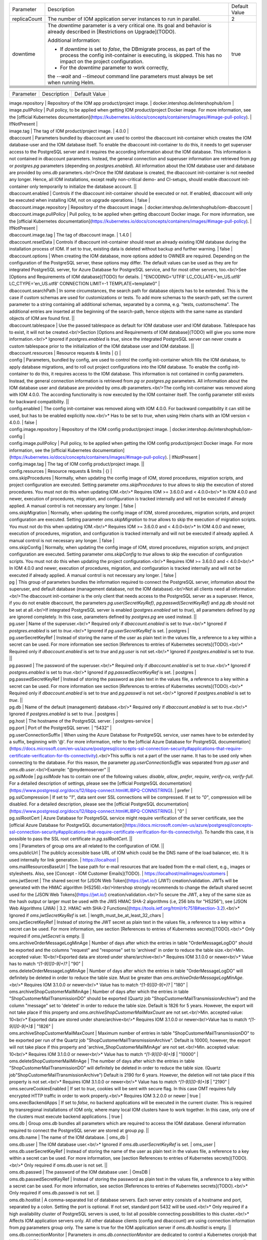 +--------------------------------------------------+--------------------------------------------------+--------------------------------------------------+
|Parameter                                         |Description                                       |Default Value                                     |
|                                                  |                                                  |                                                  |
+--------------------------------------------------+--------------------------------------------------+--------------------------------------------------+
|replicaCount                                      |The number of IOM application server instances to |2                                                 |
|                                                  |run in parallel.                                  |                                                  |
|                                                  |                                                  |                                                  |
+--------------------------------------------------+--------------------------------------------------+--------------------------------------------------+
|downtime                                          |The *downtime* parameter is a very critical       |true                                              |
|                                                  |one. Its goal and behavior is already described in|                                                  |
|                                                  |[Restrictions on Upgrade](TODO).                  |                                                  |
|                                                  |                                                  |                                                  |
|                                                  |Additional information:                           |                                                  |
|                                                  |                                                  |                                                  |
|                                                  |* If *downtime* is set to *false*, the DBmigrate  |                                                  |
|                                                  |  process, as part of the process the config      |                                                  |
|                                                  |  init-container is executing, is skipped. This   |                                                  |
|                                                  |  has no impact on the project configuration.     |                                                  |
|                                                  |                                                  |                                                  |
|                                                  |* For the *downtime* parameter to work correctly, |                                                  |
|                                                  |the `--wait` and `--timeout` command line         |                                                  |
|                                                  |parameters must always be set when running Helm.  |                                                  |
|                                                  |                                                  |                                                  |
+--------------------------------------------------+--------------------------------------------------+--------------------------------------------------+
|                                                  |                                                  |                                                  |
|                                                  |                                                  |                                                  |
+--------------------------------------------------+--------------------------------------------------+--------------------------------------------------+
|                                                  |                                                  |                                                  |
|                                                  |                                                  |                                                  |
+--------------------------------------------------+--------------------------------------------------+--------------------------------------------------+
|                                                  |                                                  |                                                  |
|                                                  |                                                  |                                                  |
+--------------------------------------------------+--------------------------------------------------+--------------------------------------------------+
|                                                  |                                                  |                                                  |
|                                                  |                                                  |                                                  |
+--------------------------------------------------+--------------------------------------------------+--------------------------------------------------+
|                                                  |                                                  |                                                  |
|                                                  |                                                  |                                                  |
+--------------------------------------------------+--------------------------------------------------+--------------------------------------------------+
|                                                  |                                                  |                                                  |
|                                                  |                                                  |                                                  |
+--------------------------------------------------+--------------------------------------------------+--------------------------------------------------+
|                                                  |                                                  |                                                  |
|                                                  |                                                  |                                                  |
+--------------------------------------------------+--------------------------------------------------+--------------------------------------------------+


========= =========== =============
Parameter Description Default Value
========= =========== =============


| image.repository | Repository of the IOM app product/project image. | docker.intershop.de/intershophub/iom |



| image.pullPolicy | Pull policy, to be applied when getting IOM product/project Docker image. For more information, see the [official Kubernetes documentation](https://kubernetes.io/docs/concepts/containers/images/#image-pull-policy). | IfNotPresent |
| image.tag | The tag of IOM product/project image. | 4.0.0 |
| dbaccount | Parameters bundled by dbaccount are used to control the dbaccount init-container which creates the IOM database-user and the IOM database itself. To enable the dbaccount init-container to do this, it needs to get superuser access to the PostgreSQL server and it requires the according information about the IOM database. This information is not contained in dbaccount parameters. Instead, the general connection and superuser information are retrieved from *pg* or *postgres.pg* parameters (depending on *postgres.enabled*). All information about the IOM database user and database are provided by *oms.db* parameters.<br/>Once the IOM database is created, the dbaccount init-container is not needed any longer. Hence, all IOM installations, except really non-critical demo- and CI-setups, should enable dbaccount init-container only temporarily to initialize the database account. ||
| dbaccount.enabled | Controls if the dbaccount init-container should be executed or not. If enabled, dbaccount will only be executed when installing IOM, not on upgrade operations. | false |
| dbaccount.image.repository | Repository of the dbaccount image. | docker.intershop.de/intershophub/iom-dbaccount |
| dbaccount.image.pullPolicy | Pull policy, to be applied when getting dbaccount Docker image. For more information, see the [official Kubernetes documentation](https://kubernetes.io/docs/concepts/containers/images/#image-pull-policy). | IfNotPresent |
| dbaccount.image.tag | The tag of dbaccount image. | 1.4.0 |
| dbaccount.resetData | Controls if dbaccount init-container should reset an already existing IOM database during the installation process of IOM. If set to *true*, existing data is deleted without backup and further warning. | false |
| dbaccount.options | When creating the IOM database, more options added to OWNER are required. Depending on the configuration of the PostgreSQL server, these options may differ. The default values can be used as they are for integrated PostgreSQL server, for Azure Database for PostgreSQL service, and for most other servers, too.<br/>See [Options and Requirements of IOM database](TODO) for details. | "ENCODING='UTF8' LC_COLLATE='en_US.utf8' LC_CTYPE='en_US.utf8' CONNECTION LIMIT=-1 TEMPLATE=template0" |
| dbaccount.searchPath | In some circumstances, the search path for database objects has to be extended. This is the case if custom schemas are used for customizations or tests. To add more schemas to the search-path, set the current parameter to a string containing all additional schemas, separated by a comma, e.g. "tests, customschema". The additional entries are inserted at the beginning of the search-path, hence objects with the same name as standard objects of IOM are found first. ||
| dbaccount.tablespace | Use the passed tablespace as default for IOM database user and IOM database. Tablespace has to exist, it will not be created.<br/>Section [Options and Requirements of IOM database](TODO) will give you some more information.<br/>* Ignored if *postgres.enabled* is *true*, since the integrated PostgreSQL server can never create a custom tablespace prior to the initialization of the IOM database user and IOM database. ||
| dbaccount.resources | Resource requests & limits | {} |
| config | Parameters, bundled by config, are used to control the config init-container which fills the IOM database, to apply database migrations, and to roll out project configurations into the IOM database. To enable the config init-container to do this, it requires access to the IOM database. This information is not contained in config parameters. Instead, the general connection information is retrieved from *pg* or *postgres.pg* parameters. All information about the IOM database user and database are provided by *oms.db* parameters.<br/>The config init-container was removed along with IOM 4.0.0. The according functionality is now executed by the IOM container itself. The config parameter still exists for backward compatibility. ||
| config.enabled | The config init-container was removed along with IOM 4.0.0. For backward compatibility it can still be used, but has to be enabled explicitly now.<br/>* Has to be set to *true*, when using Helm charts with an IOM version < 4.0.0. | false |
| config.image.repository | Repository of the IOM config product/project image. | docker.intershop.de/intershophub/iom-config |
| config.image.pullPolicy | Pull policy, to be applied when getting the IOM config product/project Docker image. For more information, see the [official Kubernetes documentation](https://kubernetes.io/docs/concepts/containers/images/#image-pull-policy). | IfNotPresent |
| config.image.tag | The tag of IOM config product/project image. ||
| config.resources | Resource requests & limits | {} |
| oms.skipProcedures | Normally, when updating the config image of IOM, stored procedures, migration scripts, and project configuration are executed. Setting parameter *oms.skipProcedures* to *true* allows to skip the execution of stored procedures. You must not do this when updating IOM.<br/>* Requires IOM >= 3.6.0.0 and < 4.0.0<br/>* In IOM 4.0.0 and newer, execution of procedures, migration, and configuration is tracked internally and will not be executed if already applied. A manual control is not necessary any longer. | false |
| oms.skipMigration | Normally, when updating the config image of IOM, stored procedures, migration scripts, and project configuration are executed. Setting parameter *oms.skipMigration* to *true* allows to skip the execution of migration scripts. You must not do this when updating IOM.<br/>* Requires IOM >= 3.6.0.0 and < 4.0.0<br/>* In IOM 4.0.0 and newer, execution of procedures, migration, and configuration is tracked internally and will not be executed if already applied. A manual control is not necessary any longer. | false |
| oms.skipConfig | Normally, when updating the config image of IOM, stored procedures, migration scripts, and project configuration are executed. Setting parameter *oms.skipConfig* to *true* allows to skip the execution of configuration scripts. You must not do this when updating the project configuration.<br/>* Requires IOM >= 3.6.0.0 and < 4.0.0<br/>* In IOM 4.0.0 and newer, execution of procedures, migration, and configuration is tracked internally and will not be executed if already applied. A manual control is not necessary any longer. | false |
| pg | This group of parameters bundles the information required to connect the PostgreSQL server, information about the superuser, and default database (management database, not the IOM database).<br/>Not all clients need all information:<br/>The dbaccount init-container is the only client that needs access to the PostgreSQL server as a superuser. Hence, if you do not enable dbaccount, the parameters *pg.user(SecretKeyRef)*, *pg.passwd(SecretKeyRef)* and *pg.db* should not be set at all.<br/>If integrated PostgreSQL server is enabled (*postgres.enabled* set to *true*), all parameters defined by *pg* are ignored completely. In this case, parameters defined by *postgres.pg* are used instead. ||
| pg.user | Name of the superuser.<br/>* Required only if *dbaccount.enabled* is set to *true*.<br/>* Ignored if *postgres.enabled* is set to *true*.<br/>* Ignored if *pg.userSecretKeyRef* is set. | postgres |
| pg.userSecretKeyRef | Instead of storing the name of the user as plain text in the values file, a reference to a key within a secret can be used. For more information see section [References to entries of Kubernetes secrets](TODO).<br/>* Required only if *dbaccount.enabled* is set to *true* and *pg.user* is not set.<br/>* Ignored if *postgres.enabled* is set to *true*. ||
| pg.passwd | The password of the superuser.<br/>* Required only if *dbaccount.enabled* is set to *true*.<br/>* Ignored if *postgres.enabled* is set to *true*.<br/>* Ignored if *pg.passwdSecretKeyRef* is set. | postgres |
| pg.passwdSecretKeyRef	| Instead of storing the password as plain text in the values file, a reference to a key within a secret can be used. For more information see section [References to entries of Kubernetes secrets](TODO).<br/>* Required only if *dbaccount.enabled* is set to *true* and *pg.passwd* is not set.<br/>* Ignored if *postgres.enabled* is set to *true*. ||
| pg.db	| Name of the default (management) database.<br/>* Required only if *dbaccount.enabled* is set to *true*.<br/>* Ignored if *postgres.enabled* is set to *true*. | postgres |
| pg.host | The hostname of the PostgreSQL server. | postgres-service |
| pg.port | Port of the PostgreSQL server. | "5432" |
| pg.userConnectionSuffix | When using the Azure Database for PostgreSQL service, user names have to be extended by a suffix, beginning with '@'. For more information, refer to the [official Azure Database for PostgreSQL documentation](https://docs.microsoft.com/en-us/azure/postgresql/concepts-ssl-connection-security#applications-that-require-certificate-verification-for-tls-connectivity).<br/>This suffix is not a part of the user name. It has to be used only when connecting to the database. For this reason, the parameter *pg.userConnectionSuffix* was separated from *pg.user* and *oms.db.user*.<br/>Example: "@mydemoserver" ||
| pg.sslMode | *pg.sslMode* has to contain one of the following values: *disable*, *allow*, *prefer*, *require*, *verify-ca*, *verify-full*. For a detailed description of settings, please see  the [official PostgreSQL documentation](https://www.postgresql.org/docs/12/libpq-connect.html#LIBPQ-CONNSTRING). | prefer |
| pg.sslCompression | If set to *"1"*, data sent over SSL connections will be compressed. If set to *"0"*, compression will be disabled. For a detailed description, please see the [official PostgreSQL documentation](https://www.postgresql.org/docs/12/libpq-connect.html#LIBPQ-CONNSTRING). | "0" |
| pg.sslRootCert | Azure Database for PostgreSQL service might require verification of the server certificate, see the [official Azure Database for PostgreSQL documentation](https://docs.microsoft.com/en-us/azure/postgresql/concepts-ssl-connection-security#applications-that-require-certificate-verification-for-tls-connectivity). To handle this case, it is possible to pass the SSL root certificate in *pg.sslRootCert*. ||
| oms | Parameters of group oms are all related to the configuration of IOM. ||
| oms.publicUrl	| The publicly accessible base URL of IOM which could be the DNS name of the load balancer, etc. It is used internally for link generation. | https://localhost |
| oms.mailResourcesBaseUrl | The base path for e-mail resources that are loaded from the e-mail client, e.g., images or stylesheets. Also, see [Concept - IOM Customer Emails](TODO). | https://localhost/mailimages/customers |
| oms.jwtSecret	| The shared secret for [JSON Web Token](https://jwt.io/) (JWT) creation/validation. JWTs will be generated with the HMAC algorithm (HS256).<br/>Intershop strongly recommends to change the default shared secret used for the [JSON Web Tokens](https://jwt.io/) creation/validation.<br/>To secure the JWT, a key of the same size as the hash output or larger must be used with the JWS HMAC SHA-2 algorithms (i.e, 256 bits for "HS256"), see [JSON Web Algorithms (JWA) | 3.2. HMAC with SHA-2 Functions](https://tools.ietf.org/html/rfc7518#section-3.2).<br/>* Ignored if *oms.jwtSecretKeyRef* is set. | length_must_be_at_least_32_chars |
| oms.jwtSecretKeyRef | Instead of storing the JWT secret as plain text in the values file, a reference to a key within a secret can be used. For more information, see section [References to entries of Kubernetes secrets](TODO).<br/>* Only required if *oms.jwtSecret* is empty. ||
| oms.archiveOrderMessageLogMinAge | Number of days after which the entries in table "OrderMessageLogDO" should be exported and the columns "request" and "response" set to 'archived' in order to reduce the table size.<br/>Min. accepted value: 10<br/>Exported data are stored under share/archive<br/>* Requires IOM 3.1.0.0 or newer<br/>* Value has to match `^[1-9]([0-9]+)?` | "90" |
| oms.deleteOrderMessageLogMinAge | Number of days after which the entries in table "OrderMessageLogDO" will definitely be deleted in order to reduce the table size. Must be greater than *oms.archiveOrderMessageLogMinAge*.<br/>* Requires IOM 3.1.0.0 or newer<br/>* Value has to match `^[1-9]([0-9]+)?` | "180" |
| oms.archiveShopCustomerMailMinAge | Number of days after which the entries in table "ShopCustomerMailTransmissionDO" should be exported (Quartz job "ShopCustomerMailTransmissionArchive") and the column "message" set to 'deleted' in order to reduce the table size. Default is 1826 for 5 years. However, the export will not take place if this property and *oms.archiveShopCustomerMailMaxCount* are not set.<br/>Min. accepted value: 10<br/>* Exported data are stored under share/archive<br/>* Requires IOM 3.1.0.0 or newer<br/>Value has to match `^[1-9]([0-9]+)$` | "1826" |
| oms.archiveShopCustomerMailMaxCount | Maximum number of entries in table "ShopCustomerMailTransmissionDO" to be exported per run of the Quartz job "ShopCustomerMailTransmissionArchive". Default is 10000, however, the export will not take place if this property and 'archive_ShopCustomerMailMinAge' are not set.<br/>Min. accepted value: 10<br/>* Requires IOM 3.1.0.0 or newer<br/>* Value has to match `^[1-9]([0-9]+)$` | "10000" |
| oms.deleteShopCustomerMailMinAge | The number of days after which the entries in table "ShopCustomerMailTransmissionDO" will definitely be deleted in order to reduce the table size. (Quartz job"ShopCustomerMailTransmissionArchive")  Default is 2190 for 6 years. However, the deletion will not take place if this property is not set.<br/>* Requires IOM 3.1.0.0 or newer<br/>* Value has to match `^[1-9]([0-9]+)$` | "2190" |
| oms.secureCookiesEnabled | If set to *true*, cookies will be sent with secure flag. In this case OMT requires fully encrypted HTTP traffic in order to work properly.<br/>* Requires IOM 3.2.0.0 or newer | true |
| oms.execBackendApps | If set to *false*, no backend applications will be executed in the current cluster. This is required by transregional installations of IOM only, where many local IOM clusters have to work together. In this case, only one of the clusters must execute backend applications. | true |
| oms.db | Group *oms.db* bundles all parameters which are required to access the IOM database. General information required to connect the PostgreSQL server are stored at group *pg*. ||
| oms.db.name | The name of the IOM database. | oms_db |
| oms.db.user | The IOM database user.<br/>* Ignored if *oms.db.userSecretKeyRef* is set. | oms_user |
| oms.db.userSecretKeyRef | Instead of storing the name of the user as plain text in the values file, a reference to a key within a secret can be used. For more information, see [section References to entries of Kubernetes secrets](TODO).<br/>* Only required if oms.db.user is not set. ||
| oms.db.passwd | The password of the IOM database user. | OmsDB |
| oms.db.passwdSecretKeyRef | Instead of storing the password as plain text in the values file, a reference to a key within a secret can be used. For more information, see section [References to entries of Kubernetes secrets](TODO).<br/>* Only required if oms.db.passwd is not set. ||
| oms.db.hostlist | A comma-separated list of database servers. Each server entry consists of a hostname and port, separated by a colon. Setting the port is optional. If not set, standard port 5432 will be used.<br/>* Only required if a high availability cluster of PostgreSQL servers is used, to list all possible connecting possibilities to this cluster.<br/>* Affects IOM application servers only. All other database clients (config and dbaccount) are using connection information from *pg* parameters group only. The same is true for the IOM application server if *oms.db.hostlist* is empty. ||
| oms.db.connectionMonitor | Parameters in *oms.db.connectionMonitor* are dedicated to control a Kubernetes cronjob that is writing *INFO log messages* created by process *connection_monitor.sh* that provide information about database clients and the number of connections they are using. This information is written in CSV format with quoted newlines between records.<br/>Example:<br/>`{"tenant":"company-name","environment":"system-name","logHost":"ci-iom-connection-monitor-27154801-c6lk4",`<br/>`"logVersion":"1.0","appName":"iom-config","appVersion":"3.6.0.0","logType":"script",`<br/>`"timestamp":"2021-08-18T12:01:01+00:00","level":"INFO","processName":"connection_monitor.sh",`<br/>`"message":"count,application_name,client_addr\\n51,OMS_ci-iom-0,40.67.249.40\\n2,psql,40.67.249.40",`<br/>`"configName":null}`<br/>*connection_monitor.sh* ignores settings of parameter *log.level.scripts*. It always uses log level *INFO*.<br/><br/>* Requires IOM 3.6.0.0 or newer ||
| oms.db.connectionMonitor.enabled | Enables/disables Kubernetes cronjob providing the connection monitoring messages.<br/><br/>* Requires IOM 3.6.0.0 or newer | false |
| oms.db.connectionMonitor.schedule | Controls frequency of Kubernetes cronjob providing the connection monitoring messages.<br/><br/>* Requires IOM 3.6.0.0 or newer | "*/1 * * * *" |
| oms.db.connectTimeout	| Controls connect timeout of database connections (jdbc- and psql-initiated connections). Value is defined in seconds. A value of 0 means to wait infinitely.<br/><br/>* Requires IOM 3.6.0.0 or newer<br/>* Requires dbaccount 1.3.0.0 or newer | 10 |
| oms.smtp | Parameters in *oms.smtp* are bundling the information required to connect SMTP server.<br/><br/>If an integrated SMTP server is enabled (*mailhog.enabled* set to *true*), all parameters defined by *oms.smtp* are ignored completely. In this case, IOM will be automatically configured to use the integrated SMTP server. ||
| oms.smtp.host | The hostname of the mail server IOM uses to send e-mails.<br/><br/>* Ignored if *mailhog.enabled* is set to *true*. | mail-service |
| oms.smtp.port	| The port of the mail server IOM uses to send e-mails.<br/><br/>* Ignored if mailhog.enabled is set to true. | "1025" |
| oms.smtp.user | The user name for mail server authentication.<br/><br/>* Only required if the SMTP server requires authentication.<br/>* Ignored if *mailhog.enabled* is set to *true*. ||
| oms.smtp.userSecretKeyRef | Instead of storing the user name as plain text in the values file, a reference to a key within a secret can be used. For more information, see section [References to entries of Kubernetes secrets](TODO).<br/><br/>* Only required if *oms.smtp.user* is not set and the SMTP server requires authentication.<br/>* Ignored if *mailhog.enabled* is set to *true*. ||
| oms.smtp.passwd | The password for mail server authentication.<br/><br/>* Only required if the SMTP server requires authentication.<br/>* Ignored if *mailhog.enabled* is set to *true*. ||
| oms.smtp.passwdSecretKeyRef | Instead of storing the password as plain text in the values file, a reference to a key within a secret can be used. For more information, see section [References to entries of Kubernetes secrets](TODO).<br/><br/>* Only required if *oms.smtp.passwd* is not set and the SMTP server requires authentication.<br/>* Ignored if *mailhog.enabled* is set to *true*. ||
| startupProbe | Group of parameters to fine-tune the startup probe of Kubernetes. The basic kind of probe is fixed and cannot be changed. For an overview of probes and pod lifecycle, see the [official Kubernetes documentation](https://kubernetes.io/docs/concepts/workloads/pods/pod-lifecycle/#types-of-probe).<br/><br/>Startup probe was introduced with IOM Helm charts 2.0.0, when IOM config image was removed. All the functionality that was executed by the config image before is in IOM version 4.0.0 and the newer part of the IOM image. The startup probe must now be used to observe all the tasks (create db account, roll out dump, execute stored procedures, run database migrations, apply project configuration) that are done before the Wildfly application server is started. The startup probe must not finally fail before the  end of the startup phase, otherwise the pod will be ended and restarted. The startup phase ends when startup probe succeeds. To do so, you need to configure startupProbe in such a way that<br/>`initialDelaySeconds + periodSeconds * failureThreshold`<br/>is larger than the time needed for the startup phase! The default values provided by IOM Helm charts provide an 11 minute timeframe for the startup phase: 60s + 10 * 60s = 660s = 11min. If your system needs more time for the startup phase, you have to adapt the parameters. It is recommended to increase *startupProbe.failureThreshold* only and to leave all other parameters unchanged. ||
| startupProbe.enabled | Enables to switch on/off the startup probe.<br/><br/>* Requires IOM 4.0.0 or newer<br/>* Ignored if *config.enabled* is set to *true* (if an IOM of a version < 4.0.0 is used). | true |
| startupProbe.periodSeconds | How often (in seconds) to perform the probe. Minimum value is 1.<br/><br/>* Requires IOM 4.0.0 or newer<br/>* Ignored if *config.enabled* is set to *true* (if an IOM of a version < 4.0.0 is used). | 10 |
| startupProbe.initialDelaySeconds | Number of seconds after the container has started before startup probes are initiated. Minimum value is 0.<br/><br/>* Requires IOM 4.0.0 or newer<br/>* Ignored if *config.enabled* is set to *true* (if an IOM of a version < 4.0.0 is used). | 60 |
| startupProbe.timeoutSeconds | Number of seconds after which the probe times out. Default is set to 1 second. Minimum value is 1.<br/><br/>* Requires IOM 4.0.0 or newer<br/>* Ignored if *config.enabled* is set to *true* (if an IOM of a version < 4.0.0 is used). | 5 |
| startupProbe.failureThreshold | When a probe fails, Kubernetes will try failureThreshold times before giving up. Giving up in case of startup probe means restarting the container. Minimum value is 1.<br/><br/>* Requires IOM 4.0.0 or newer<br/>* Ignored if *config.enabled* is set to *true* (if an IOM of a version < 4.0.0 is used). | 60 |
| livenessProbe	| Group of parameters to fine-tune the liveness probe of Kubernetes. The basic kind of probe is fixed and cannot be changed. For an overview of probes and pod lifecycle, see the [official Kubernetes documentation](https://kubernetes.io/docs/concepts/workloads/pods/pod-lifecycle/#types-of-probe). ||	
livenessProbe.enabled	
Enables to switch on/off the liveness probe.
true
livenessProbe.periodSeconds	
How often (in seconds) to perform the probe. Minimum value is 1.
10
livenessProbe.initialDelaySeconds	
Number of seconds after the container has started before liveness probes are initiated. Minimum value is 0.
60
livenessProbe.timeoutSeconds	
Number of seconds after which the probe times out. Default is set to 1 second. Minimum value is 1.
5
livenessProbe.failureThreshold	
When a probe fails, Kubernetes will try failureThreshold times before giving up. Giving up in case of liveness probe means restarting the container. Minimum value is 1.
3
readinessProbe	Group of parameters, to fine-tune the readiness probe of Kubernetes. The basic kind of probe is fixed and cannot be changed. For an overview of probes and pod lifecycle, see the official Kubernetes documentation.	
readinessProbe.enabled	
Enables to switch on/off the readiness probe.
true
readinessProbe.periodSeconds	
How often (in seconds) to perform the probe. Minimum value is 1.
10
readinessProbe.initialDelaySeconds	
Number of seconds after the container has started before readiness probes are initiated. Minimum value is 0.
60
readinessProbe.timeoutSeconds	Number of seconds after which the probe times out. Default is set to 1 second. Minimum value is 1.	8
readinessProbe.failureThreshold	
When a probe fails, Kubernetes will try failureThreshold times before giving up. Giving up in case of readiness probe, the pod will be marked as Unready. Minimum value is 1.
1
readinessProbe.successThreshold	
Minimum consecutive successes for the probe to be considered successful after having failed. Minimum value is 1.
1
jboss	Parameters of group jboss are all related to the configuration of Wildfly/JBoss.	
jboss.javaOpts	
The value of jboss.javaOpts is passed to Java options of the WildFly application server.
The default value used by Helm charts 1.5.0 and newer allows for not having to care about Java memory settings any longer. Just set the memory size in parameter resources and the JVM will recognize this and adapt its memory configuration to this value.
"-XX:+UseContainerSupport -XX:MinRAMPercentage=85 -XX:MaxRAMPercentage=85"
jboss.javaOptsAppend	Java options, to be passed to the application-server, are built from the two parameters jboss.javaOpts and jboss.javaOptsAppend. It is recommended to not overwrite jboss.javaOpts or only to overwrite it, if really necessary. This way the maintenance effort of your values-file will be reduced, since it's not necessary to track changes of the default value of jboss.javaOpts, that have to be reapplied to the overwritten value.	
jboss.opts	
Additional command-line arguments to be used when starting the WildFly application server.
Example: "--debug *:8787"

jboss.xaPoolsizeMin
The minimum value of the pool size of XA datasources.	"50"
jboss.xaPoolsizeMax
The maximum value of the pool size of XA datasources.	"125"
jboss.activemqClientPoolSizeMax	
Maximum size of the ActiveMQ client thread pool.
Requires IOM 3.7.0.0 or newer
"50"
jboss.nodePrefix	
jboss.nodePrefix allows to define the prefix which is used to create a unique ID of the server within the cluster. For uniqueness the prefix will be extended by the number of the pod it has as part of the stateful set.
If jboss.nodePrefix is left empty, the hostname is used as unique ID.
There are two use cases which might make it necessary to define jboss.nodePrefix:
If the hostname exceeds the length of 23 characters, it cannot be used as unique ID of the Wildfly application server. See Infogix support article on wildfly not starting.
If IOM is set up as a transregional installation, which uses different Kubernetes clusters in different regions, it has to be guaranteed that each IOM server has its unique ID. To do so, every IOM cluster should use a unique value for jboss.nodePrefix. Alternatively, it is also possible to use different Helm deployment names in each cluster. At least, one of these two options MUST be used for a transregional installation.
Requires IOM 3.5.0.0 or newer

log	Parameters of group log are all related to the configuration of the logging of IOM.	
log.access.enabled	
Controls creation of access log messages.
Allowed values are: true, false
Requires IOM 3.2.0.0 or newer
true
log.level.scripts	
Controls log level of all shell scripts running in one of the IOM-related containers (as defined in image, dbaccount.image and config.image).
Allowed values are: ERROR, WARN, INFO, DEBUG
INFO
log.level.iom	
Controls log level of IOM log handler, which covers all Java packages beginning with bakery, com.intershop.oms, com.theberlinbakery, org.jboss.ejb3.invocation.
Allowed values are: FATAL, ERROR, WARN, INFO, DEBUG, TRACE, ALL
WARN
log.level.hibernate	
Controls log level of HIBERNATE log handler, which covers all Java packages beginning with org.hibernate.
Allowed values are: FATAL, ERROR, WARN, INFO, DEBUG, TRACE, ALL
WARN
log.level.quartz	
Controls log level of QUARTZ log handler, which covers all Java packages beginning with org.quartz.
Allowed values are: FATAL, ERROR, WARN, INFO, DEBUG, TRACE, ALL
WARN
log.level.activeMQ	
Controls log level of ACTIVEMQ log handler, which covers all Java packages beginning with org.apache.activemq.
Allowed values are: FATAL, ERROR, WARN, INFO, DEBUG, TRACE, ALL
WARN
log.level.console	
The CONSOLE handler has no explicit assignments of Java packages. This handler is assigned to root loggers which do not need any assignments. Instead, this log handler handles all unassigned Java packages, too.
Allowed values are: FATAL, ERROR, WARN, INFO, DEBUG, TRACE, ALL
WARN
log.level.customization	
Another handler without package assignments is CUSTOMIZATION. In difference to CONSOLE, this handler will not log any messages as long as no Java packages are assigned. The assignment of Java packages has to be done in the project configuration and is described in Guide - IOM Standard Project Structure.
Allowed values are: FATAL, ERROR, WARN, INFO, DEBUG, TRACE, ALL
WARN
log.metadata	
log.metadata bundles parameters required to configure additional information to appear in log messages.
Note
Deprecated since IOM Helm Charts 1.3.0. Datadog will inject according information in the future, without the need to loop them through IOM.

log.metadata.tenant	
The name of the tenant is added to every log message.
Example: Intershop
Note
Deprecated since IOM Helm Charts 1.3.0. Datadog will inject according information in the future, without the need to loop them through IOM.
company-name
log.metadata.environment	
The name of the environment is added to every log message.
Example: production
Note
Deprecated since IOM Helm Charts 1.3.0. Datadog will inject according information in the future, without the need to loop them through IOM.
system-name
log.rest	
This parameter can hold a list of operation IDs of REST interfaces. If the operation ID of a REST interface is listed here, information about request and response of the according REST calls are written into DEBUG messages. Operation IDs are part of the YAML specification of IOM REST interfaces.
Example:
log:
  rest:
    - createOrder
    - getReturnRequests
    - updateTransmissions
    - createOrderResponse
Requires IOM 3.6.0.0 or newer
\[\]
datadogApm	
datadogApm bundles parameters required to configure datadog Application Performance Monitoring (APM).
Requires IOM 3.4.0.0 or newer

datadogApm.enabled	
This parameter is mapped to environment variable DD_APM_ENABLED. For more information, please consult the official datadog documentation.
If set to true, IOM will be started with -javaagent parameter, loading the datadog javaagent library. This will not be the case when set to false.
Requires IOM 3.4.0.0 or newer
false
datadogApm.backendOnly	
If set to true and datadog APM is enabled, tracing will only be executed on the one IOM application server that is running the backend applications (singleton applications). If set to true and datadog APM is enabled, tracing will be executed on all IOM application servers.
Requires IOM 3.4.0.0 or newer
true
datadogApm.traceAgentHost	
This parameter is mapped to environment variable DD_AGENT_HOST. For more information, please consult the official datadog documentation.
Normally this environment variable is injected with the right value by the locally installed datadog daemon-set.
Requires IOM 3.4.0.0 or newer

datadogApm.traceAgentPort	
This parameter is mapped to environment variable DD_TRACE_AGENT_PORT. For more information, please consult the official datadog documentation.
Normally this environment variable is injected with the right value by the locally installed datadog daemon-set.
Requires IOM 3.4.0.0 or newer

datadogApm.traceAgentTimeout	
This parameter is mapped to environment variable DD_TRACE_AGENT_TIMEOUT. For more information, please consult the official datadog documentation. 
Requires IOM 3.4.0.0 or newer

datadogApm.logsInjection	
This parameter is mapped to environment variable DD_LOGS_INJECTION. For more information, please consult the official datadog documentation.
Requires IOM 3.4.0.0 or newer
false
datadogApm.debug	
This parameter is mapped to environment variable DD_TRACE_DEBUG. For more information, please consult the official datadog documentation.
Requires IOM 3.4.0.0 or newer
false
datadogApm.startupLogs	
This parameter is mapped to environment variable DD_TRACE_STARTUP_LOGS. For more information, please consult the official datadog documentation. 
Requires IOM 3.4.0.0 or newer
true
datadogApm.tags	
This parameter is mapped to environment variable DD_TAGS. For more information, please consult the official datadog documentation. 
Requires IOM 3.4.0.0 or newer

datadogApm.serviceMapping	
This parameter is mapped to environment variable DD_SERVICE_MAPPING. For more information, please consult the official datadog documentation.
Requires IOM 3.4.0.0 or newer

datadogApm.writerType	
This parameter is mapped to environment variable DD_WRITER_TYPE. For more information, please consult the official datadog documentation.
Requires IOM 3.4.0.0 or newer

datadogApm.partialFlushMinSpan	
This parameter is mapped to environment variable DD_TRACE_PARTIAL_FLUSH_MIN_SPANS. For more information, please consult the official datadog documentation.
Requires IOM 3.4.0.0 or newer

datadogApm.dbClientSplitByInstance	
This parameter is mapped to environment variable DD_TRACE_DB_CLIENT_SPLIT_BY_INSTANCE. For more information, please consult the official datadog documentation. 
Requires IOM 3.4.0.0 or newer

datadogApm.healthMetricsEnabled	
This parameter is mapped to environment variable DD_TRACE_HEALTH_METRICS_ENABLED. For more information, please consult the official datadog documentation.
Requires IOM 3.4.0.0 or newer
false
datadogApm.servletAsyncTimeoutError	
This parameter is mapped to environment variable DD_TRACE_SERVLET_ASYNC_TIMEOUT_ERROR. For more information, please consult the official datadog documentation. 
Requires IOM 3.4.0.0 or newer
true
datadogApm.sampleRate	
This parameter is mapped to environment variable DD_TRACE_SAMPLE_RATE. For more information, please consult the official datadog documentation. 
Requires IOM 3.4.0.0 or newer
'1.0'
datadogApm.jmsFetchEnabled	
This parameter is mapped to environment variable DD_JMXFETCH_ENABLED. For more information, please consult the official datadog documentation.
Requires IOM 3.4.0.0 or newer
true
project	
Within project group of parameters, configuration of Intershop Commerce Platform (previously known as CaaS) projects can be controlled.
Was named caas in IOM Helm charts of version < 2.0.0

project.envName
Intershop Commerce Platform (previously known as CaaS) projects support different settings for different environments. project.envName defines which one has to be used. See Guide - IOM Standard Project Structure for more information.
Was named caas.envName in IOM Helm charts of version < 2.0.0
env-name
project.importTestData	
Controls the import of test data, which are part of the project.  See Guide - IOM Standard Project Structure for more information. If enabled, test data is imported during installation and upgrade processes.
Was named caas.importTestData in IOM Helm charts of version < 2.0.0
false
project.importTestDataTimeout	
Timeout in seconds for the import of test data. If the import has not finished before the according amount of seconds has passed, the container will end with an error. 
Was named caas.importTestDataTimeout in IOM Helm charts of version < 2.0.0
Requires IOM 3.2.0.0 or newer
"300"
persistence	Parameters of group persistence control how IOM's shared data is persisted.	
persistence.storageClass	
Name of the existing storage class to be used for IOM's shared data.
Ignored if persistence.hostPath is set.
Ignored if persistence.pvc is set.
azurefile
persistence.annotations	
Annotations for persistence volume claim to be created. See https://helm.sh/docs/topics/charts_hooks/ for more information about default annotations.
Ignored if persistence.pvc is set.
"helm.sh/resource-policy": keep
"helm.sh/hook": pre-install
persistence.storageSize	Requested storage size. For more information, see the official Kubernetes documentation.	1Gi
persistence.hostPath	
For very simple installations, persistent data can be stored directly at a local disk. In this case, the path on local host has to be stored at this parameter.
Ignored if persistence.pvc is set.

persistence.pvc	
For transregional installations of IOM, it has to be possible to define the Persistence Volume Claim (pvc) directly. This way IOM's shared data can be persisted at one place by two or more IOM clusters.

ingress	Group ingress bundles configuration of IOM's ingress, which is required to get access to IOM from outside of Kubernetes.	
ingress.enabled	Enables ingress for IOM. If not enabled, IOM cannot be accessed from outside of Kubernetes.	true
ingress.className	
Ingress class has to be specified by ingress.className. This parameter controls on which ingress controller the ingress should be created.
If the integrated NGINX controller should be used to serve incoming requests, the parameter ingress.className has to be set to nginx-iom.
nginx
ingress.annotations	
Annotations for the ingress.
{}
ingress.hosts	
A list of ingress hosts.
The default value grants access to IOM. The syntax of ingress objects has to match the requirements of Kubernetes 1.19 (see https://kubernetes.io/docs/concepts/services-networking/ingress/).
- host: iom.example.local
  paths:
    - path: /
      pathType: Prefix
ingress.tls	A list of IngressTLS items	[]
resources	Resource requests & limits	
resources:
  limits:
    cpu: 1000m
    memory: 3000Mi
  requests:
    cpu: 1000m
    memory: 3000Mi
imagePullSecrets	Name of the secret to get credentials from.	[]
nameOverride	Overwrites the chart name.	
fullnameOverride	Overwrites the complete name, constructed from release, and chart name.	
serviceAccount.create	If true , creates a backend service account. Only useful if you need a pod security policy to run the backend.	true
serviceAccount.annotations	Annotations for the service account. Only used if create is true.	{}
serviceAccount.name	The name of the backend service account to use. If not set and create is true, a name is generated using the fullname template. Only useful if you need a pod security policy to run the backend.	
podAnnotations	Annotations to be added to pods.	{}
podSecurityContext	Security context policies to add to the iom-tests pod.	{}
securityContext	List of required privileges.	{}
service.type	Type of service to create.	ClusterIP
service.port	Port to be exposed by service.	80
nodeSelector	Node labels for pod assignment.	{}
tolerations	Node taints to tolerate.	[]
affinity	Node/pod affinities.	{}
